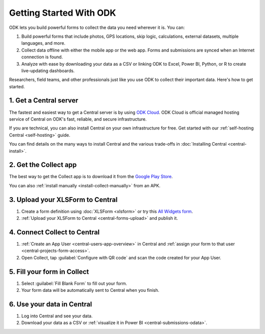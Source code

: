 Getting Started With ODK
=========================

ODK lets you build powerful forms to collect the data you need wherever it is. You can:

1. Build powerful forms that include photos, GPS locations, skip logic, calculations, external datasets, multiple languages, and more.

2. Collect data offline with either the mobile app or the web app. Forms and submissions are synced when an Internet connection is found.

3. Analyze with ease by downloading your data as a CSV or linking ODK to Excel, Power BI, Python, or R to create live-updating dashboards.

Researchers, field teams, and other professionals just like you use ODK to collect their important data. Here's how to get started.

.. _getting-started-get-central:

1. Get a Central server
-----------------------

The fastest and easiest way to get a Central server is by using `ODK Cloud <https://getodk.org/#odk-cloud>`_. ODK Cloud is official managed hosting service of Central on ODK's fast, reliable, and secure infrastructure.

If you are technical, you can also install Central on your own infrastructure for free. Get started with our :ref:`self-hosting Central <self-hosting>` guide.

You can find details on the many ways to install Central and the various trade-offs in :doc:`Installing Central <central-install>`.

.. _getting-started-get-collect:

2. Get the Collect app
----------------------

The best way to get the Collect app is to download it from the `Google Play Store <https://play.google.com/store/apps/details?id=org.odk.collect.android>`_.

You can also :ref:`install manually <install-collect-manually>` from an APK.

.. _getting-started-create-form:

3. Upload your XLSForm to Central
---------------------------------
#. Create a form definition using :doc:`XLSForm <xlsform>` or try this `All Widgets form <https://docs.google.com/spreadsheets/d/1af_Sl8A_L8_EULbhRLHVl8OclCfco09Hq2tqb9CslwQ/edit#gid=0>`_.
#. :ref:`Upload your XLSForm to Central <central-forms-upload>` and publish it.

.. _getting-started-connect:

4. Connect Collect to Central
-----------------------------

#. :ref:`Create an App User <central-users-app-overview>` in Central and :ref:`assign your form to that user <central-projects-form-access>`.
#. Open Collect, tap :guilabel:`Configure with QR code` and scan the code created for your App User.

.. _getting-started-fill-form:

5. Fill your form in Collect
----------------------------

#. Select :guilabel:`Fill Blank Form` to fill out your form.
#. Your form data will be automatically sent to Central when you finish.

.. _getting-started-use-data:

6. Use your data in Central
---------------------------

#. Log into Central and see your data.
#. Download your data as a CSV or :ref:`visualize it in Power BI <central-submissions-odata>`.

